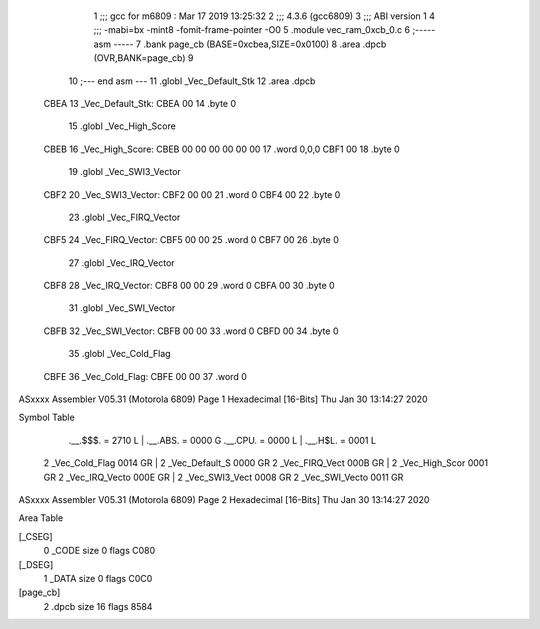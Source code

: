                               1 ;;; gcc for m6809 : Mar 17 2019 13:25:32
                              2 ;;; 4.3.6 (gcc6809)
                              3 ;;; ABI version 1
                              4 ;;; -mabi=bx -mint8 -fomit-frame-pointer -O0
                              5 	.module	vec_ram_0xcb_0.c
                              6 ;----- asm -----
                              7 	.bank page_cb (BASE=0xcbea,SIZE=0x0100)
                              8 	.area .dpcb (OVR,BANK=page_cb)
                              9 	
                             10 ;--- end asm ---
                             11 	.globl	_Vec_Default_Stk
                             12 	.area	.dpcb
   CBEA                      13 _Vec_Default_Stk:
   CBEA 00                   14 	.byte	0
                             15 	.globl	_Vec_High_Score
   CBEB                      16 _Vec_High_Score:
   CBEB 00 00 00 00 00 00    17 	.word	0,0,0
   CBF1 00                   18 	.byte	0
                             19 	.globl	_Vec_SWI3_Vector
   CBF2                      20 _Vec_SWI3_Vector:
   CBF2 00 00                21 	.word	0
   CBF4 00                   22 	.byte	0
                             23 	.globl	_Vec_FIRQ_Vector
   CBF5                      24 _Vec_FIRQ_Vector:
   CBF5 00 00                25 	.word	0
   CBF7 00                   26 	.byte	0
                             27 	.globl	_Vec_IRQ_Vector
   CBF8                      28 _Vec_IRQ_Vector:
   CBF8 00 00                29 	.word	0
   CBFA 00                   30 	.byte	0
                             31 	.globl	_Vec_SWI_Vector
   CBFB                      32 _Vec_SWI_Vector:
   CBFB 00 00                33 	.word	0
   CBFD 00                   34 	.byte	0
                             35 	.globl	_Vec_Cold_Flag
   CBFE                      36 _Vec_Cold_Flag:
   CBFE 00 00                37 	.word	0
ASxxxx Assembler V05.31  (Motorola 6809)                                Page 1
Hexadecimal [16-Bits]                                 Thu Jan 30 13:14:27 2020

Symbol Table

    .__.$$$.       =   2710 L   |     .__.ABS.       =   0000 G
    .__.CPU.       =   0000 L   |     .__.H$L.       =   0001 L
  2 _Vec_Cold_Flag     0014 GR  |   2 _Vec_Default_S     0000 GR
  2 _Vec_FIRQ_Vect     000B GR  |   2 _Vec_High_Scor     0001 GR
  2 _Vec_IRQ_Vecto     000E GR  |   2 _Vec_SWI3_Vect     0008 GR
  2 _Vec_SWI_Vecto     0011 GR

ASxxxx Assembler V05.31  (Motorola 6809)                                Page 2
Hexadecimal [16-Bits]                                 Thu Jan 30 13:14:27 2020

Area Table

[_CSEG]
   0 _CODE            size    0   flags C080
[_DSEG]
   1 _DATA            size    0   flags C0C0
[page_cb]
   2 .dpcb            size   16   flags 8584

